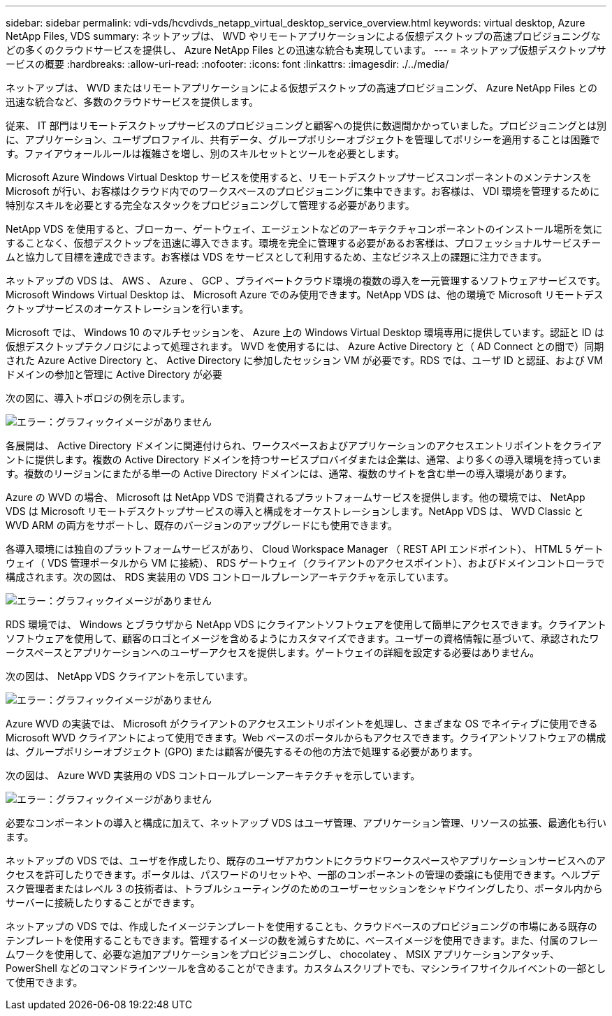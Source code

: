 ---
sidebar: sidebar 
permalink: vdi-vds/hcvdivds_netapp_virtual_desktop_service_overview.html 
keywords: virtual desktop, Azure NetApp Files, VDS 
summary: ネットアップは、 WVD やリモートアプリケーションによる仮想デスクトップの高速プロビジョニングなどの多くのクラウドサービスを提供し、 Azure NetApp Files との迅速な統合も実現しています。 
---
= ネットアップ仮想デスクトップサービスの概要
:hardbreaks:
:allow-uri-read: 
:nofooter: 
:icons: font
:linkattrs: 
:imagesdir: ./../media/


[role="lead"]
ネットアップは、 WVD またはリモートアプリケーションによる仮想デスクトップの高速プロビジョニング、 Azure NetApp Files との迅速な統合など、多数のクラウドサービスを提供します。

従来、 IT 部門はリモートデスクトップサービスのプロビジョニングと顧客への提供に数週間かかっていました。プロビジョニングとは別に、アプリケーション、ユーザプロファイル、共有データ、グループポリシーオブジェクトを管理してポリシーを適用することは困難です。ファイアウォールルールは複雑さを増し、別のスキルセットとツールを必要とします。

Microsoft Azure Windows Virtual Desktop サービスを使用すると、リモートデスクトップサービスコンポーネントのメンテナンスを Microsoft が行い、お客様はクラウド内でのワークスペースのプロビジョニングに集中できます。お客様は、 VDI 環境を管理するために特別なスキルを必要とする完全なスタックをプロビジョニングして管理する必要があります。

NetApp VDS を使用すると、ブローカー、ゲートウェイ、エージェントなどのアーキテクチャコンポーネントのインストール場所を気にすることなく、仮想デスクトップを迅速に導入できます。環境を完全に管理する必要があるお客様は、プロフェッショナルサービスチームと協力して目標を達成できます。お客様は VDS をサービスとして利用するため、主なビジネス上の課題に注力できます。

ネットアップの VDS は、 AWS 、 Azure 、 GCP 、プライベートクラウド環境の複数の導入を一元管理するソフトウェアサービスです。Microsoft Windows Virtual Desktop は、 Microsoft Azure でのみ使用できます。NetApp VDS は、他の環境で Microsoft リモートデスクトップサービスのオーケストレーションを行います。

Microsoft では、 Windows 10 のマルチセッションを、 Azure 上の Windows Virtual Desktop 環境専用に提供しています。認証と ID は仮想デスクトップテクノロジによって処理されます。 WVD を使用するには、 Azure Active Directory と（ AD Connect との間で）同期された Azure Active Directory と、 Active Directory に参加したセッション VM が必要です。RDS では、ユーザ ID と認証、および VM ドメインの参加と管理に Active Directory が必要

次の図に、導入トポロジの例を示します。

image:hcvdivds_image1.png["エラー：グラフィックイメージがありません"]

各展開は、 Active Directory ドメインに関連付けられ、ワークスペースおよびアプリケーションのアクセスエントリポイントをクライアントに提供します。複数の Active Directory ドメインを持つサービスプロバイダまたは企業は、通常、より多くの導入環境を持っています。複数のリージョンにまたがる単一の Active Directory ドメインには、通常、複数のサイトを含む単一の導入環境があります。

Azure の WVD の場合、 Microsoft は NetApp VDS で消費されるプラットフォームサービスを提供します。他の環境では、 NetApp VDS は Microsoft リモートデスクトップサービスの導入と構成をオーケストレーションします。NetApp VDS は、 WVD Classic と WVD ARM の両方をサポートし、既存のバージョンのアップグレードにも使用できます。

各導入環境には独自のプラットフォームサービスがあり、 Cloud Workspace Manager （ REST API エンドポイント）、 HTML 5 ゲートウェイ（ VDS 管理ポータルから VM に接続）、 RDS ゲートウェイ（クライアントのアクセスポイント）、およびドメインコントローラで構成されます。次の図は、 RDS 実装用の VDS コントロールプレーンアーキテクチャを示しています。

image:hcvdivds_image2.png["エラー：グラフィックイメージがありません"]

RDS 環境では、 Windows とブラウザから NetApp VDS にクライアントソフトウェアを使用して簡単にアクセスできます。クライアントソフトウェアを使用して、顧客のロゴとイメージを含めるようにカスタマイズできます。ユーザーの資格情報に基づいて、承認されたワークスペースとアプリケーションへのユーザーアクセスを提供します。ゲートウェイの詳細を設定する必要はありません。

次の図は、 NetApp VDS クライアントを示しています。

image:hcvdivds_image3.png["エラー：グラフィックイメージがありません"]

Azure WVD の実装では、 Microsoft がクライアントのアクセスエントリポイントを処理し、さまざまな OS でネイティブに使用できる Microsoft WVD クライアントによって使用できます。Web ベースのポータルからもアクセスできます。クライアントソフトウェアの構成は、グループポリシーオブジェクト (GPO) または顧客が優先するその他の方法で処理する必要があります。

次の図は、 Azure WVD 実装用の VDS コントロールプレーンアーキテクチャを示しています。

image:hcvdivds_image4.png["エラー：グラフィックイメージがありません"]

必要なコンポーネントの導入と構成に加えて、ネットアップ VDS はユーザ管理、アプリケーション管理、リソースの拡張、最適化も行います。

ネットアップの VDS では、ユーザを作成したり、既存のユーザアカウントにクラウドワークスペースやアプリケーションサービスへのアクセスを許可したりできます。ポータルは、パスワードのリセットや、一部のコンポーネントの管理の委譲にも使用できます。ヘルプデスク管理者またはレベル 3 の技術者は、トラブルシューティングのためのユーザーセッションをシャドウイングしたり、ポータル内からサーバーに接続したりすることができます。

ネットアップの VDS では、作成したイメージテンプレートを使用することも、クラウドベースのプロビジョニングの市場にある既存のテンプレートを使用することもできます。管理するイメージの数を減らすために、ベースイメージを使用できます。また、付属のフレームワークを使用して、必要な追加アプリケーションをプロビジョニングし、 chocolatey 、 MSIX アプリケーションアタッチ、 PowerShell などのコマンドラインツールを含めることができます。カスタムスクリプトでも、マシンライフサイクルイベントの一部として使用できます。
